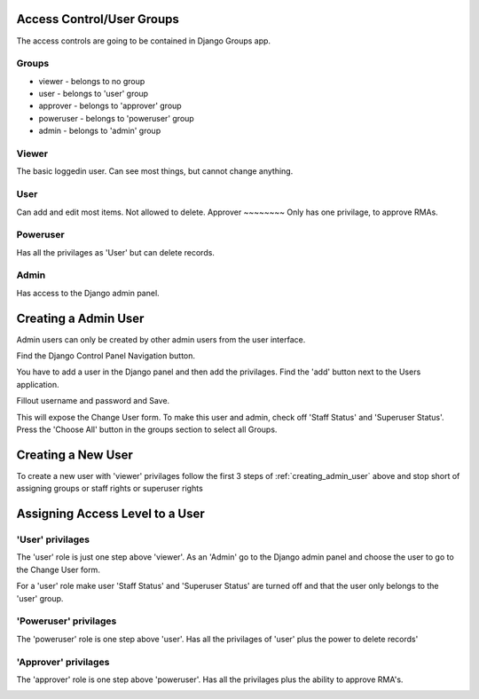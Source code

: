 
Access Control/User Groups
==========================

The access controls are going to be contained in Django Groups app.

Groups
~~~~~~
* viewer - belongs to no group
* user - belongs to 'user' group
* approver - belongs to 'approver' group
* poweruser - belongs to 'poweruser' group
* admin - belongs to 'admin' group

Viewer
~~~~~~
The basic loggedin user.  Can see most things, but cannot change anything.

User
~~~~
Can add and edit most items.  Not allowed to delete.
Approver
~~~~~~~~
Only has one privilage, to approve RMAs.

Poweruser
~~~~~~~~~
Has all the privilages as 'User' but can delete records.

Admin
~~~~~
Has access to the Django admin panel.

.. _creating_admin_user:

Creating a Admin User
=====================
Admin users can only be created by other admin users from the user interface.

Find the Django Control Panel Navigation button.

.. image:: _static/pics/find_admin_nav.png
   :target: _static/pics/find_admin_nav.png

You have to add a user in the Django panel and then add the privilages. Find the 'add' button next to the Users application.

.. image:: _static/pics/dj_add_user_button.png
   :target: _static/pics/dj_add_user_button.png

Fillout username and password and Save.

.. image:: _static/pics/dj_new_user_form.png
   :target: _static/pics/dj_new_user_form.png

This will expose the Change User form.  To make this user and admin, check off 'Staff Status' and 'Superuser Status'. Press the
'Choose All' button in the groups section to select all Groups.

.. image:: _static/pics/new_admin.png
   :target: _static/pics/new_admin.png


Creating a New User
===================
To create a new user with 'viewer' privilages follow the first 3 steps of :ref:`creating_admin_user` above and stop short of assigning groups
or staff rights or superuser rights

Assigning Access Level to a User
================================

'User' privilages
~~~~~~~~~~~~~~~~~
The 'user' role is just one step above 'viewer'.  As an 'Admin' go to the Django admin panel and choose the user to go to
the Change User form.

For a 'user' role make user 'Staff Status' and 'Superuser Status' are turned off and that the user only belongs to the
'user' group.

.. image:: _static/pics/user_privilages.png
   :target: _static/pics/user_privilages.png


'Poweruser' privilages
~~~~~~~~~~~~~~~~~~~~~~

The 'poweruser' role is one step above 'user'.  Has all the privilages of 'user' plus the power to delete records'

.. image:: _static/pics/poweruser_privilages.png
   :target: _static/pics/poweruser_privilages.png

'Approver' privilages
~~~~~~~~~~~~~~~~~~~~~

The 'approver' role is one step above 'poweruser'.  Has all the privilages plus the ability to approve RMA's.

.. image:: _static/pics/approver_privilages.png
   :target: _static/pics/approver_privilages.png


